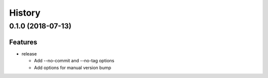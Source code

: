History
=======

0.1.0 (2018-07-13)
------------------

Features
~~~~~~~~

* release

  - Add --no-commit and --no-tag options
  - Add options for manual version bump

